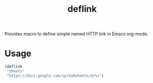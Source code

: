 #+TITLE: deflink

Provides macro to define simple named HTTP link in Emacs org-mode.

* Usage

#+begin_src emacs-lisp
(deflink
 "sheets"
 "https://docs.google.com/spreadsheets/d/%s")
#+end_src
